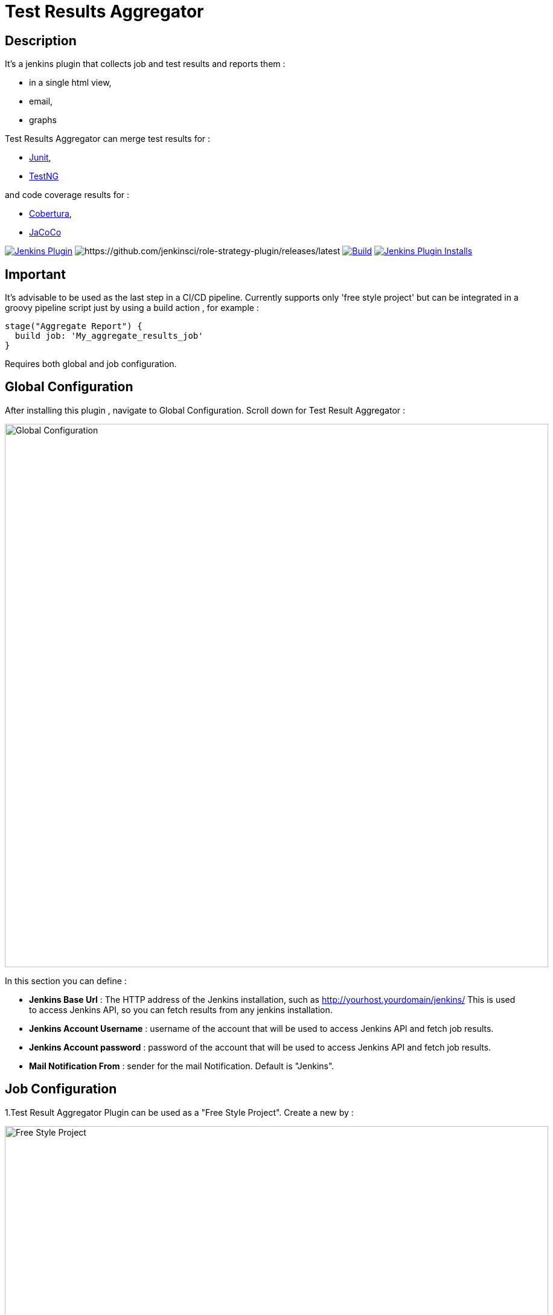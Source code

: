 = Test Results Aggregator
:imagesdir: screenshots
:icons:

== Description

It's a jenkins plugin that collects job and test results and reports them :

* in a single html view,
* email, 
* graphs

Test Results Aggregator can merge test results for : 

* https://plugins.jenkins.io/junit[Junit], 
* https://plugins.jenkins.io/testng-plugin[TestNG]

and code coverage results for : 

* https://plugins.jenkins.io/cobertura[Cobertura], 
* https://plugins.jenkins.io/jacoco[JaCoCo]

image:https://img.shields.io/jenkins/plugin/v/test-results-aggregator.svg[Jenkins Plugin,link=https://plugins.jenkins.io/test-results-aggregator]
image:https://ci.jenkins.io/buildStatus/icon?job=Plugins/test-results-aggregator-plugin/master[https://github.com/jenkinsci/role-strategy-plugin/releases/latest]
image:https://github.com/jenkinsci/test-results-aggregator-plugin/workflows/Java_CI/badge.svg[Build,link= https://github.com/jenkinsci/test-results-aggregator-plugin/workflows/Java_CI]
image:https://img.shields.io/jenkins/plugin/i/test-results-aggregator.svg?color=blue[Jenkins Plugin Installs,link=https://plugins.jenkins.io/test-results-aggregator]

== Important

It's advisable to be used as the last step in a CI/CD pipeline. Currently supports only 'free style project' but can be integrated in a groovy pipeline script just by using a build action , for example : 

    stage("Aggregate Report") {	
      build job: 'My_aggregate_results_job'
    }

Requires both global and job configuration.

== Global Configuration

After installing this plugin , navigate to Global Configuration. Scroll down for Test Result Aggregator :

image::Global_Configuration.png[Global Configuration,900,align="right"]

In this section you can define : 

* **Jenkins Base Url** : The HTTP address of the Jenkins installation, such as http://yourhost.yourdomain/jenkins/ This is used to access Jenkins API, so you can fetch results from any jenkins installation.
* **Jenkins Account Username** : username of the account that will be used to access Jenkins API and fetch job results.
* **Jenkins Account password** : password of the account that will be used to access Jenkins API and fetch job results.
* **Mail Notification From** : sender for the mail Notification. Default is "Jenkins".

== Job Configuration

1.Test Result Aggregator Plugin can be used as a "Free Style Project". Create a new by : 

image::FreeStyleProject.png[Free Style Project,900,align="right"]

2.Select "Add Post Build" action and scroll to "Aggregate Test Results" action.

image::PostBuildAction.png[Post Build Action,900,align="right"]

3.Add Groups/Teams and Jenkins Jobs : 

image::FreeStyleProject_Jobs.png[Jobs Configuraion,900,align="right"]
  
* **Group/Team** : it's optional, it's used in report to group Jenkins jobs. For example teams , products or testing types.
* **Job Name** : It's mandatory, it's the exact Jenkins job name to get results.
* **Job Friendly Name** : it's optional, used only for reporting purposes, if null or empty then "Job Name" will be used in report.
 
4.Add Recipients List , Before,After Body text, theme and Sort by option : 

image::ReceipientsList.png[Recipients,900,align="right"]
	
* **Recipients List** : comma separated recipients list, ex : nick@some.com,mairy@some.com .if empty no email will be triggered.
* **Subject prefix** : prefix for mail subject.
* **Columns** : html & email report columns and the order of them, comma separated. Possible columns are : 

 ** Health, Job, Status, Percentage, Total, Pass, Fail, Skip, Commits, LastRun, Duration, Description, Packages, Files, Classes, Methods, Lines, Conditions & Sonar
* **Before body** : plain text or html code to add before report table.
* **After body** : plain text or html code to add after report table.
* **Mail Theme** : Ligth or dark mail theme.
* **Sort Results By** : report will be sorted accordingly. If there are Groups then sorting refers to jobs inside a group.
 
5.Outdated results : 

image::OutofDate.png[OutofDate,900,align="right"]
	
**Out Of Date Results in Hours** : jobs with results more than X hours ago will be marked with 'red' color under 'Last Run' column report. Otherwise (if blank) column 'Last Run' will just have the timestamp of job completion.

== Reports

1.Jobs and Tests graphs, see a sample :

image::MainView.png[Main View,900,align="right"]

2.HTML Report , sample :

image::htmlView2.png[Html View,900,align="right"]
  
    * the html report is generated under workspace/html/index.html and can be published also via https://plugins.jenkins.io/htmlpublisher[HTML Publisher Plugin] 
    * the same report is send via mail. You should configure in 'Global Configuration' the 'SMTP server' under 'E-mail Notification' configuration section.
 
3.Aggregated view , sample : 

image::AggregatedView.png[Aggregated,900,align="right"]


== Release Notes

See the https://github.com/jenkinsci/test-results-aggregator-plugin/releases[Github releases page].

=== 1.0.7 (17 Feb 2021)
 * FIX: varius fixes
 
=== 1.0.6 (8 Jan 2020)
 * FIX: NPE in Collector
 * FIX: Show links in reports
 
=== 1.0.5 (19 Dec 2019)
 * FIX: NPE in test analyzer
 
=== 1.0.4 (28 Nov 2019)
 * Include Code Coverage results in report
 
=== 1.0.3 (12 Nov 2019)
 * FIX: mail notification exception on remote slave
 
=== 1.0.2 (8 Nov 2019)
 * FIX: Documentation Issue
 
=== 1.0.0 (4 Nov 2019)
 * Initial Release

